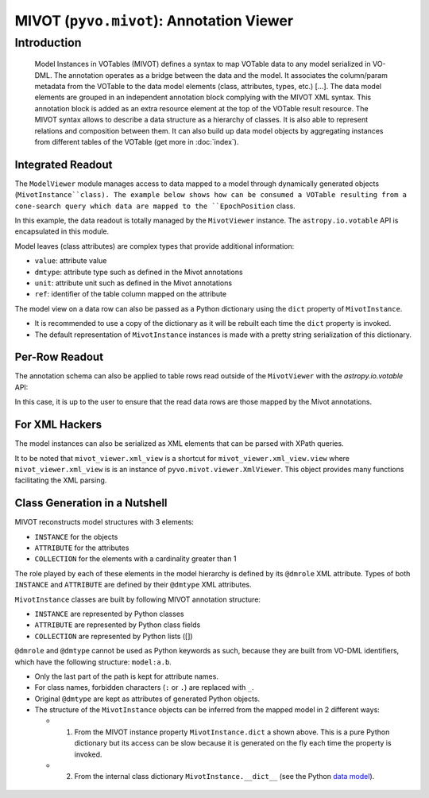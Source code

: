 *****************************************
MIVOT (``pyvo.mivot``): Annotation Viewer
*****************************************


Introduction
============
.. pull-quote::

    Model Instances in VOTables (MIVOT) defines a syntax to map VOTable
    data to any model serialized in VO-DML. The annotation operates as a
    bridge between the data and the model. It associates the column/param
    metadata from the VOTable to the data model elements (class, attributes,
    types, etc.) [...].
    The data model elements are grouped in an independent annotation block
    complying with the MIVOT XML syntax. This annotation block is added
    as an extra resource element at the top of the VOTable result resource. The
    MIVOT syntax allows to describe a data structure as a hierarchy of classes.
    It is also able to represent relations and composition between them. It can
    also build up data model objects by aggregating instances from different
    tables of the VOTable (get more in  :doc:`index`).

Integrated Readout
------------------
The ``ModelViewer`` module manages access to data mapped to a model through dynamically
generated objects (``MivotInstance``class).
The example below shows how can be consumed a VOTable resulting from a cone-search query which data are mapped
to the ``EpochPosition`` class.

.. doctest-remote-data::
    >>> import astropy.units as u
    >>> from astropy.coordinates import SkyCoord
    >>> from pyvo.dal.scs import SCSService
    >>> from pyvo.utils.prototype import activate_features
    >>> from pyvo.mivot.version_checker import check_astropy_version
    >>> from pyvo.mivot.viewer.mivot_viewer import MivotViewer
    >>> activate_features("MIVOT")
    >>> if check_astropy_version() is False:
    ...    pytest.skip("MIVOT test skipped because of the astropy version.")
    >>> scs_srv = SCSService("https://cdsarc.cds.unistra.fr/beta/viz-bin/mivotconesearch/I/239/hip_main")
    >>> m_viewer = MivotViewer(
    ...     scs_srv.search(
    ...         pos=SkyCoord(ra=52.26708 * u.degree, dec=59.94027 * u.degree, frame='icrs'),
    ...         radius=0.05
    ...     )
    ... )
    >>> mivot_instance = m_viewer.dm_instance
    >>> print(mivot_instance.dmtype)
    mango:EpochPosition
    >>> print(mivot_instance.coordSys.spaceRefFrame.value)
    ICRS
    >>> while m_viewer.next():
    ...     print(f"position: {mivot_instance.latitude.value} {mivot_instance.longitude.value}")
    position: 59.94033461 52.26722684


In this example, the data readout is totally managed by the ``MivotViewer`` instance.
The ``astropy.io.votable`` API is encapsulated in this module.

Model leaves (class attributes) are complex types that provide additional information:

- ``value``: attribute value
- ``dmtype``: attribute type such as defined in the Mivot annotations
- ``unit``: attribute unit such as defined in the Mivot annotations
- ``ref``: identifier of the table column mapped on the attribute

The model view on a data row can also be passed as a Python dictionary
using the ``dict`` property of ``MivotInstance``.

.. code-block:: python
    :caption: Working with a model view as a dictionary
              (the JSON layout has been squashed for display purpose)

    from pyvo.mivot.utils.dict_utils import DictUtils

    mivot_instance = m_viewer.dm_instance
    mivot_object_dict = mivot_object.dict

    DictUtils.print_pretty_json(mivot_object_dict)
	{
        "dmtype": "EpochPosition",
        "longitude": {"value": 359.94372764, "unit": "deg"},
        "latitude": {"value": -0.28005255, "unit": "deg"},
        "pmLongitude": {"value": -5.14, "unit": "mas/yr"},
        "pmLatitude": {"value": -25.43, "unit": "mas/yr"},
        "epoch": {"value": 1991.25, "unit": "year"},
        "Coordinate_coordSys": {
            "dmtype": "SpaceSys",
            "dmid": "SpaceFrame_ICRS",
            "dmrole": "coordSys",
            "spaceRefFrame": {"value": "ICRS"},
        },
    }

- It is recommended to use a copy of the
  dictionary as it will be rebuilt each time the ``dict`` property is invoked.
- The default representation of ``MivotInstance`` instances is made with a pretty
  string serialization of this dictionary.

Per-Row Readout
---------------

The annotation schema can also be applied to table rows read outside of the ``MivotViewer``
with the `astropy.io.votable` API:

.. code-block:: python
    :caption: Accessing the model view of Astropy table rows

    votable = parse(path_to_votable)
    table = votable.resources[0].tables[0]
    # init the viewer
    mivot_viewer = MivotViewer(votable, resource_number=0)
    mivot_object = mivot_viewer.dm_instance
    # and feed it with the table row
    read = []
    for rec in table.array:
        mivot_object.update(rec)
        read.append(mivot_object.longitude.value)
        # show that the model retrieve the correct data values
        assert rec["RAICRS"] == mivot_object.longitude.value
        assert rec["DEICRS"] == mivot_object.latitude.value

In this case, it is up to the user to ensure that the read data rows are those mapped by the Mivot annotations.

For XML Hackers
---------------

The model instances can also be serialized as XML elements that can be parsed with XPath queries.

.. code-block:: python
    :caption: Accessing the XML view of the mapped model instances

    with MivotViewer(path_to_votable) as mivot_viewer:
        while mivot_viewer.next():
        	xml_view = mivot_viewer.xml_view
        	# do whatever you want with this XML element

It to be noted that ``mivot_viewer.xml_view`` is a shortcut
for ``mivot_viewer.xml_view.view`` where ``mivot_viewer.xml_view``
is is an instance of ``pyvo.mivot.viewer.XmlViewer``.
This object provides many functions facilitating the XML parsing.

Class Generation in a Nutshell
------------------------------

MIVOT reconstructs model structures with 3 elements:

- ``INSTANCE`` for the objects
- ``ATTRIBUTE`` for the attributes
- ``COLLECTION`` for the elements with a cardinality greater than 1

The role played by each of these elements in the model hierarchy is defined
by its ``@dmrole`` XML attribute. Types of both ``INSTANCE`` and ``ATTRIBUTE`` are defined by
their ``@dmtype`` XML attributes.

``MivotInstance`` classes are built by following MIVOT annotation structure:

- ``INSTANCE`` are represented by Python classes
- ``ATTRIBUTE`` are represented by Python class fields
- ``COLLECTION`` are represented by Python lists ([])

``@dmrole`` and ``@dmtype`` cannot be used as Python keywords as such, because they are built from VO-DML
identifiers, which have the following structure: ``model:a.b``.

- Only the last part of the path is kept for attribute names.
- For class names, forbidden characters (``:`` or ``.``) are replaced with ``_``.
- Original ``@dmtype`` are kept as attributes of generated Python objects.
- The structure of the ``MivotInstance`` objects can be inferred from the mapped model in 2 different ways:

  - 1.  From the MIVOT instance property ``MivotInstance.dict`` a shown above.
        This is a pure Python dictionary but its access can be slow because it is generated
        on the fly each time the property is invoked.
  - 2.  From the internal  class dictionary ``MivotInstance.__dict__``
        (see the Python `data model <https://docs.python.org/3/reference/datamodel.html>`_).

 .. code-block:: python
    :caption: Exploring the MivotInstance structure with the internal dictionaries

    mivot_instance = mivot_viewer.dm_instance

    print(mivot_instance.__dict__.keys())
    dict_keys(['dmtype', 'longitude', 'latitude', 'pmLongitude', 'pmLatitude', 'epoch', 'Coordinate_coordSys'])

    print(mivot_instance.Coordinate_coordSys.__dict__.keys())
    dict_keys(['dmtype', 'dmid', 'dmrole', 'spaceRefFrame'])

    print(mivot_instance.Coordinate_coordSys.spaceRefFrame.__dict__.keys())
    dict_keys(['dmtype', 'value', 'unit', 'ref'])

